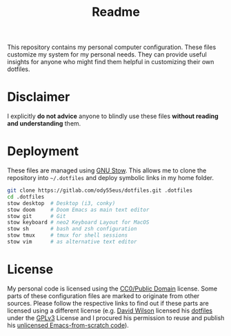 #+TITLE: Readme

This repository contains my personal computer configuration. These files customize my system for my personal needs. They can provide useful insights for anyone who might find them helpful in customizing their own dotfiles.

* Disclaimer
I explicitly *do not advice* anyone to blindly use these files *without reading and understanding* them.

* Deployment
These files are managed using [[https://www.gnu.org/software/stow/][GNU Stow]]. This allows me to clone the repository into =~/.dotfiles= and deploy symbolic links in my home folder.
#+begin_src sh
git clone https://gitlab.com/ody55eus/dotfiles.git .dotfiles
cd .dotfiles
stow desktop  # Desktop (i3, conky)
stow doom     # Doom Emacs as main text editor
stow git      # Git
stow keyboard # neo2 Keyboard Layout for MacOS
stow sh       # bash and zsh configuration
stow tmux     # tmux for shell sessions
stow vim      # as alternative text editor
#+end_src

* License
My personal code is licensed using the [[./LICENSE][CC0/Public Domain]] license. Some parts of these configuration files are marked to originate from other sources. Please follow the respective links to find out if these parts are licensed using a different license (e.g. [[https://github.com/daviwil][David Wilson]] licensed his [[https://github.com/daviwil/dotfiles][dotfiles]] under the [[https://github.com/daviwil/dotfiles/blob/master/LICENSE][GPLv3]] License and I procured his permission to reuse and publish his [[https://github.com/daviwil/emacs-from-scratch][unlicensed Emacs-from-scratch code]]).
